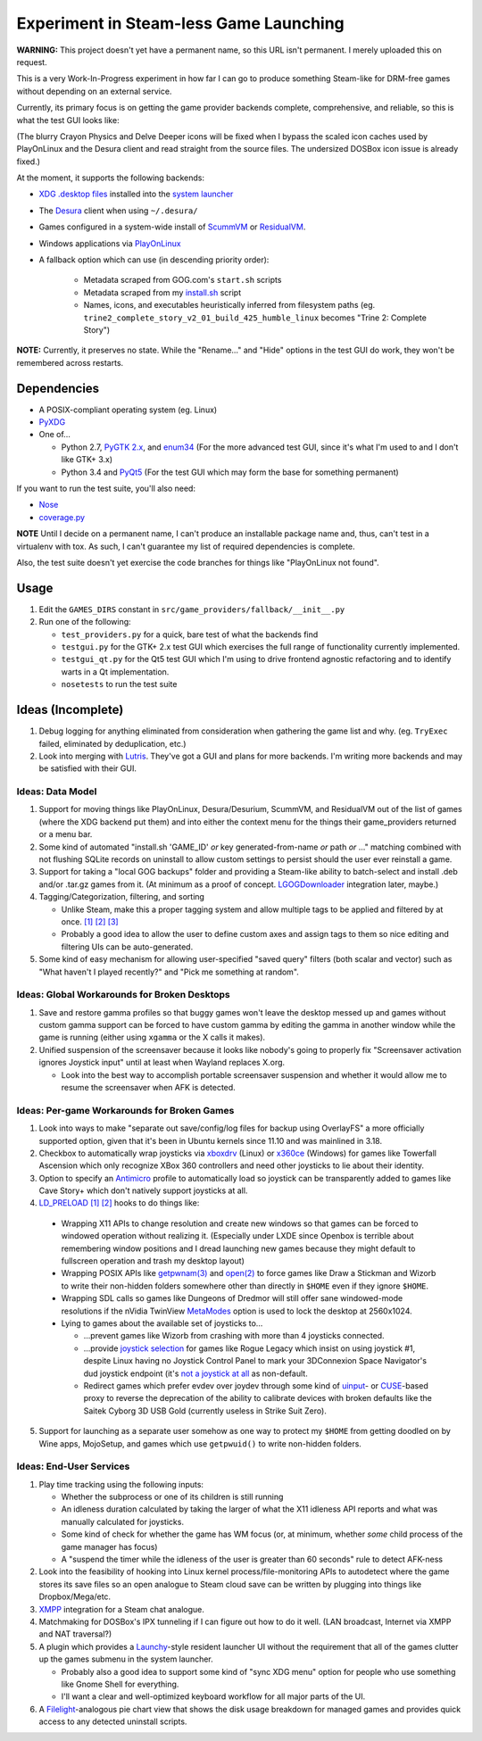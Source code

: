 =======================================
Experiment in Steam-less Game Launching
=======================================

**WARNING:** This project doesn't yet have a permanent name, so this URL isn't
permanent. I merely uploaded this on request.

This is a very Work-In-Progress experiment in how far I can go to produce
something Steam-like for DRM-free games without depending on an external
service.

Currently, its primary focus is on getting the game provider backends
complete, comprehensive, and reliable, so this is what the test GUI looks like:

.. image:: testgui_screenshot.png
   :alt: Test GUI
   :align: center

(The blurry Crayon Physics and Delve Deeper icons will be fixed when I bypass
the scaled icon caches used by PlayOnLinux and the Desura client and read
straight from the source files. The undersized DOSBox icon issue is already
fixed.)

At the moment, it supports the following backends:

* `XDG .desktop files`_ installed into the `system launcher`_
* The Desura_ client when using ``~/.desura/``
* Games configured in a system-wide install of ScummVM_ or ResidualVM_.
* Windows applications via PlayOnLinux_
* A fallback option which can use (in descending priority order):

    * Metadata scraped from GOG.com's ``start.sh`` scripts
    * Metadata scraped from my `install.sh`_ script
    * Names, icons, and executables heuristically inferred from filesystem
      paths (eg. ``trine2_complete_story_v2_01_build_425_humble_linux``
      becomes "Trine 2: Complete Story")

.. _Desura: http://desura.com/
.. _install.sh: https://gist.github.com/ssokolow/7010485
.. _PlayOnLinux: http://playonlinux.com/
.. _ResidualVM: http://residualvm.org/
.. _ScummVM: http://scummvm.org/
.. _system launcher: http://standards.freedesktop.org/menu-spec/menu-spec-latest.html
.. _XDG .desktop files: http://standards.freedesktop.org/desktop-entry-spec/latest/

**NOTE:** Currently, it preserves no state. While the "Rename..." and "Hide"
options in the test GUI do work, they won't be remembered across restarts.

Dependencies
============

* A POSIX-compliant operating system (eg. Linux)
* PyXDG_
* One of...

  * Python 2.7, `PyGTK 2.x`_, and enum34_ (For the more advanced test GUI,
    since it's what I'm used to and I don't like GTK+ 3.x)
  * Python 3.4 and PyQt5_ (For the test GUI which may form the base for
    something permanent)

If you want to run the test suite, you'll also need:

* Nose_
* coverage.py_

.. _coverage.py: https://pypi.python.org/pypi/coverage
.. _enum34: https://pypi.python.org/pypi/enum34
.. _Nose: https://pypi.python.org/pypi/nose
.. _PyGTK 2.x: http://packages.ubuntu.com/trusty/python-gtk2
.. _PyQt5: http://www.riverbankcomputing.com/software/pyqt/download5
.. _PyXDG: https://pypi.python.org/pypi/pyxdg

**NOTE** Until I decide on a permanent name, I can't produce an installable
package name and, thus, can't test in a virtualenv with tox. As such, I can't
guarantee my list of required dependencies is complete.

Also, the test suite doesn't yet exercise the code branches for things like
"PlayOnLinux not found".

Usage
=====

#. Edit the ``GAMES_DIRS`` constant in
   ``src/game_providers/fallback/__init__.py``
#. Run one of the following:

   * ``test_providers.py`` for a quick, bare test of what the backends find
   * ``testgui.py`` for the GTK+ 2.x test GUI which exercises the full range of
     functionality currently implemented.
   * ``testgui_qt.py`` for the Qt5 test GUI which I'm using to drive frontend
     agnostic refactoring and to identify warts in a Qt implementation.
   * ``nosetests`` to run the test suite

Ideas (Incomplete)
==================

#. Debug logging for anything eliminated from consideration when gathering the
   game list and why. (eg. ``TryExec`` failed, eliminated by deduplication,
   etc.)
#. Look into merging with Lutris_. They've got a GUI and plans for more
   backends. I'm writing more backends and may be satisfied with their GUI.

.. _Lutris: https://lutris.net/

Ideas: Data Model
-----------------

#. Support for moving things like PlayOnLinux, Desura/Desurium, ScummVM, and
   ResidualVM out of the list of games (where the XDG backend put them) and
   into either the context menu for the things their game_providers returned
   or a menu bar.
#. Some kind of automated "install.sh 'GAME_ID' *or* key generated-from-name
   *or* path *or* ..." matching combined with not flushing SQLite records on
   uninstall to allow custom settings to persist should the user ever
   reinstall a game.
#. Support for taking a "local GOG backups" folder and providing a Steam-like
   ability to batch-select and install .deb and/or .tar.gz games from it.
   (At minimum as a proof of concept. LGOGDownloader_ integration later,
   maybe.)
#. Tagging/Categorization, filtering, and sorting

   * Unlike Steam, make this a proper tagging system and allow multiple tags to
     be applied and filtered by at once.
     `[1] <http://stackoverflow.com/q/3826552/435253>`__
     `[2] <http://stackoverflow.com/q/2182774/435253>`__
     `[3] <https://www.sqlite.org/cvstrac/wiki?p=PerformanceTuning>`__
   * Probably a good idea to allow the user to define custom axes and assign
     tags to them so nice editing and filtering UIs can be auto-generated.
#. Some kind of easy mechanism for allowing user-specified "saved query" filters
   (both scalar and vector) such as "What haven't I played recently?" and "Pick
   me something at random".

.. _LGOGDownloader: https://github.com/Sude-/lgogdownloader

Ideas: Global Workarounds for Broken Desktops
---------------------------------------------

#. Save and restore gamma profiles so that buggy games won't leave the desktop
   messed up and games without custom gamma support can be forced to have
   custom gamma by editing the gamma in another window while the game is
   running (either using ``xgamma`` or the X calls it makes).
#. Unified suspension of the screensaver because it looks like nobody's going
   to properly fix "Screensaver activation ignores Joystick input" until at
   least when Wayland replaces X.org.

   * Look into the best way to accomplish portable screensaver suspension and
     whether it would allow me to resume the screensaver when AFK is detected.

Ideas: Per-game Workarounds for Broken Games
--------------------------------------------

#. Look into ways to make "separate out save/config/log files for backup using
   OverlayFS" a more officially supported option, given that it's been in
   Ubuntu kernels since 11.10 and was mainlined in 3.18.
#. Checkbox to automatically wrap joysticks via xboxdrv_ (Linux) or x360ce_
   (Windows) for games like Towerfall Ascension which only recognize XBox 360
   controllers and need other joysticks to lie about their identity.
#. Option to specify an Antimicro_ profile to automatically load so joystick
   can be transparently added to games like Cave Story+ which don't natively
   support joysticks at all.
#. LD_PRELOAD_
   `[1] <http://www.catonmat.net/blog/simple-ld-preload-tutorial/>`__
   `[2] <http://www.catonmat.net/blog/simple-ld-preload-tutorial-part-2/>`__
   hooks to do things like:

  * Wrapping X11 APIs to change resolution and create new windows so that games
    can be forced to windowed operation without realizing it.
    (Especially under LXDE since Openbox is terrible about remembering window
    positions and I dread launching new games because they might default to
    fullscreen operation and trash my desktop layout)
  * Wrapping POSIX APIs like `getpwnam(3)`_ and `open(2)`_ to force games like
    Draw a Stickman and Wizorb to write their non-hidden folders somewhere
    other than directly in ``$HOME`` even if they ignore ``$HOME``.
  * Wrapping SDL calls so games like Dungeons of Dredmor will still offer
    sane windowed-mode resolutions if the nVidia TwinView
    MetaModes_ option is used to lock the desktop at 2560x1024.
  * Lying to games about the available set of joysticks to...

    * ...prevent games like Wizorb from crashing with more than 4 joysticks
      connected.
    * ...provide `joystick selection`_ for games like Rogue Legacy which insist
      on using joystick #1, despite Linux having no Joystick Control Panel to
      mark your 3DConnexion Space Navigator's dud joystick endpoint (it's
      `not a joystick at all <http://www.3dconnexion.com/products/spacemouse/spacenavigator.html>`__
      as non-default.
    * Redirect games which prefer evdev over joydev through some kind of
      uinput_- or CUSE_-based proxy to reverse the deprecation of the ability
      to calibrate devices with broken defaults like the Saitek Cyborg 3D USB
      Gold (currently useless in Strike Suit Zero).

5. Support for launching as a separate user somehow as one way to protect my
   ``$HOME`` from getting doodled on by Wine apps, MojoSetup, and games which
   use ``getpwuid()`` to write non-hidden folders.

.. _Antimicro: https://github.com/Ryochan7/antimicro
.. _CUSE: http://bryanpendleton.blogspot.ca/2011/02/fuse-cuse-and-uio.html
.. _getpwnam(3): http://linux.die.net/man/3/getpwnam
.. _joystick selection: https://imgur.com/sJeiCFK
.. _LD_PRELOAD: http://www.linuxjournal.com/article/7795
.. _MetaModes: https://help.ubuntu.com/community/VideoDriverHowto#Twin_View_or_Dual_Head_displays
.. _open(2): http://linux.die.net/man/2/open
.. _uinput: http://who-t.blogspot.ca/2013/09/libevdev-creating-uinput-devices.html
.. _xboxdrv: http://pingus.seul.org/~grumbel/xboxdrv/
.. _x360ce: http://www.x360ce.com/default.aspx

Ideas: End-User Services
------------------------

#. Play time tracking using the following inputs:

   * Whether the subprocess or one of its children is still running
   * An idleness duration calculated by taking the larger of what the
     X11 idleness API reports and what was manually calculated for joysticks.
   * Some kind of check for whether the game has WM focus (or, at minimum,
     whether *some* child process of the game manager has focus)
   * A "suspend the timer while the idleness of the user is greater than 60
     seconds" rule to detect AFK-ness

#. Look into the feasibility of hooking into Linux kernel
   process/file-monitoring APIs to autodetect where the game stores its save
   files so an open analogue to Steam cloud save can be written by plugging into
   things like Dropbox/Mega/etc.
#. `XMPP <https://en.wikipedia.org/wiki/Xmpp#Deployments>`_ integration for a
   Steam chat analogue.
#. Matchmaking for DOSBox's IPX tunneling if I can figure out how to do it
   well. (LAN broadcast, Internet via XMPP and NAT traversal?)
#. A plugin which provides a Launchy_-style resident launcher UI without the
   requirement that all of the games clutter up the games submenu in the system
   launcher.

   * Probably also a good idea to support some kind of "sync XDG menu" option
     for people who use something like Gnome Shell for everything.

   * I'll want a clear and well-optimized keyboard workflow for all major parts
     of the UI.

#. A Filelight_-analogous pie chart
   view that shows the disk usage breakdown for managed games and provides
   quick access to any detected uninstall scripts.

.. _Launchy: http://www.launchy.net/
.. _Filelight: https://en.wikipedia.org/wiki/Filelight
